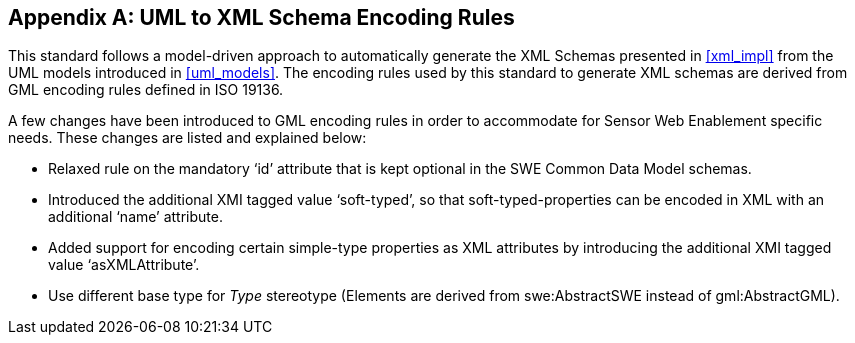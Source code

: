 [appendix,obligation=normative]
== UML to XML Schema Encoding Rules

This standard follows a model-driven approach to automatically generate the XML Schemas presented in <<xml_impl>> from the UML models introduced in <<uml_models>>. The encoding rules used by this standard to generate XML schemas are derived from GML encoding rules defined in ISO 19136.

A few changes have been introduced to GML encoding rules in order to accommodate for Sensor Web Enablement specific needs. These changes are listed and explained below:

- Relaxed rule on the mandatory ‘id’ attribute that is kept optional in the SWE Common Data Model schemas.
- Introduced the additional XMI tagged value ‘soft-typed’, so that soft-typed-properties can be encoded in XML with an additional ‘name’ attribute.
- Added support for encoding certain simple-type properties as XML attributes by introducing the additional XMI tagged value ‘asXMLAttribute’.
- Use different base type for _Type_ stereotype (Elements are derived from swe:AbstractSWE instead of gml:AbstractGML).